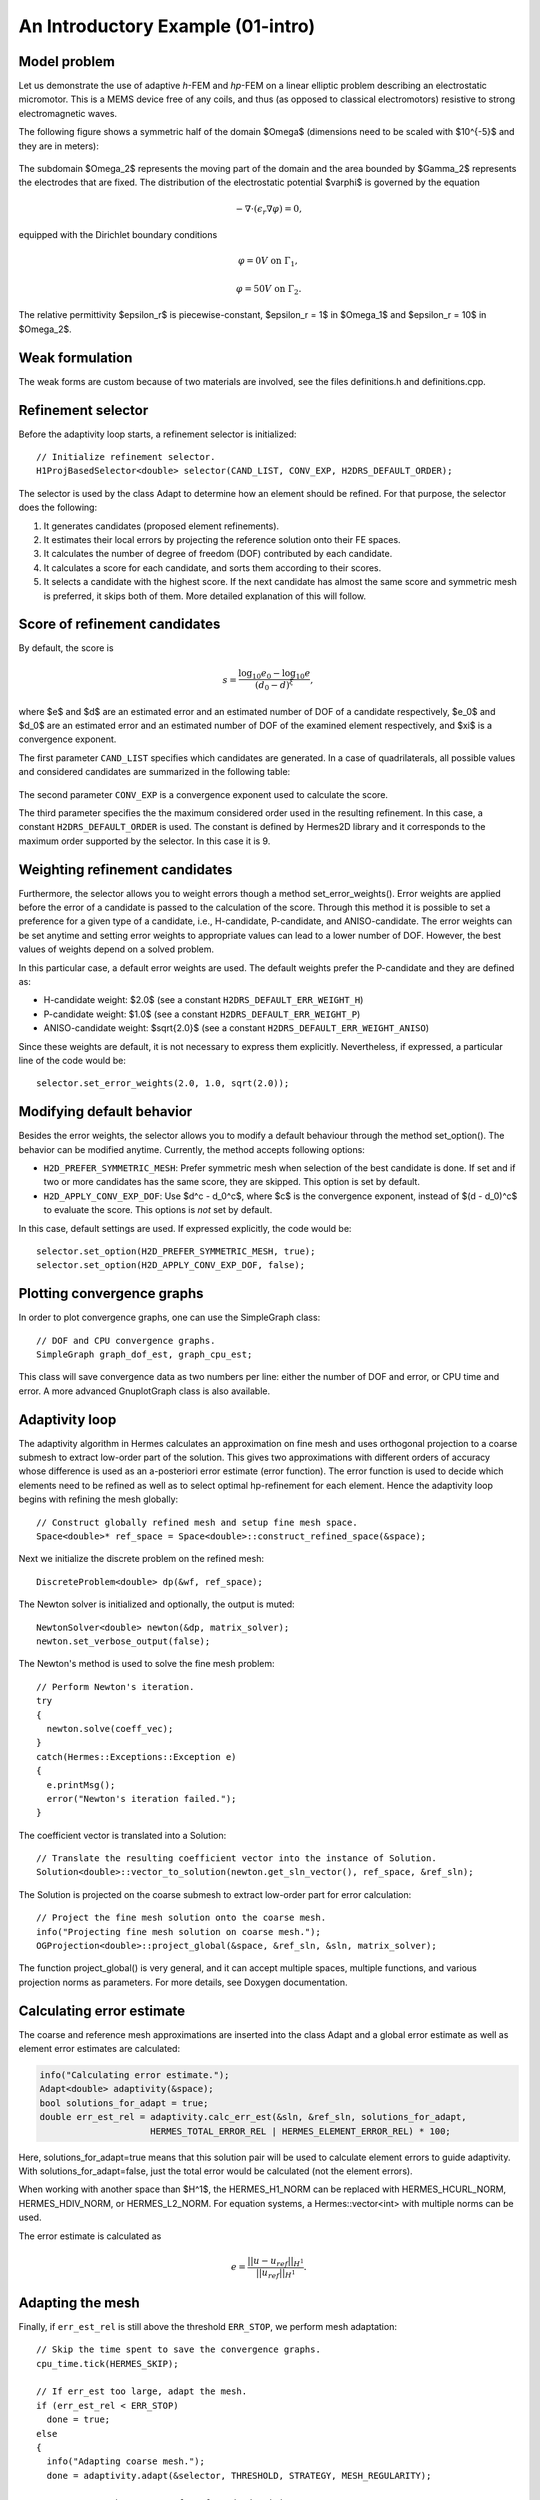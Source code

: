 An Introductory Example (01-intro)
----------------------------------

Model problem
~~~~~~~~~~~~~

Let us demonstrate the use of adaptive *h*-FEM and *hp*-FEM on a linear elliptic problem
describing an electrostatic micromotor. This is a MEMS device free of any coils, and 
thus (as opposed to classical electromotors) resistive to strong electromagnetic waves.

The following figure shows a symmetric half of the domain $\Omega$
(dimensions need to be scaled with $10^{-5}$ and they are in meters):

.. figure:: 01-intro/micromotor.png
   :align: center
   :scale: 55% 
   :figclass: align-center
   :alt: Computational domain for the micromotor problem.

The subdomain $\Omega_2$ represents the moving part of the domain and the area bounded by $\Gamma_2$
represents the electrodes that are fixed. The distribution of the electrostatic potential $\varphi$ is governed by the equation

.. math::

    -\nabla\cdot\left(\epsilon_r\nabla\varphi\right) = 0,

equipped with the Dirichlet boundary conditions

.. math::

    \varphi = 0 V \ \ \ \ \ \mbox{on}\ \Gamma_1,


.. math::

    \varphi = 50 V \ \ \ \ \mbox{on}\ \Gamma_2.

The relative permittivity $\epsilon_r$ is piecewise-constant, $\epsilon_r = 1$ in $\Omega_1$ and
$\epsilon_r = 10$ in $\Omega_2$. 

Weak formulation
~~~~~~~~~~~~~~~~

The weak forms are custom because of two materials are involved, see the files 
definitions.h and definitions.cpp.

Refinement selector
~~~~~~~~~~~~~~~~~~~

Before the adaptivity loop starts, a refinement selector is initialized::

    // Initialize refinement selector.
    H1ProjBasedSelector<double> selector(CAND_LIST, CONV_EXP, H2DRS_DEFAULT_ORDER);

The selector is used by the class Adapt to determine how an element should be refined. 
For that purpose, the selector does the following:

#. It generates candidates (proposed element refinements).
#. It estimates their local errors by projecting the reference solution onto their FE spaces.
#. It calculates the number of degree of freedom (DOF) contributed by each candidate.
#. It calculates a score for each candidate, and sorts them according to their scores.
#. It selects a candidate with the highest score. If the next candidate has almost the same score and symmetric mesh is 
   preferred, it skips both of them. More detailed explanation of this will follow.

Score of refinement candidates
~~~~~~~~~~~~~~~~~~~~~~~~~~~~~~

By default, the score is

.. math::

    s = \frac{\log_{10} e_0 - \log_{10} e}{(d_0 - d)^\xi},

where $e$ and $d$ are an estimated error and an estimated number of DOF of a candidate respectively, $e_0$ and $d_0$ are an estimated error and an estimated number of DOF of the examined element respectively, and $\xi$ is a convergence exponent.

The first parameter ``CAND_LIST`` specifies which candidates are generated. In a case of quadrilaterals, all possible values and considered candidates are summarized in the following table:

.. figure:: 01-intro/cand_list_quads.png
   :align: center
   :scale: 50% 
   :figclass: align-center
   :alt: Candidates generated for a given candidate list.

The second parameter ``CONV_EXP`` is a convergence exponent used to calculate the score.

The third parameter specifies the the maximum considered order used in the resulting refinement. In this case, a constant ``H2DRS_DEFAULT_ORDER`` is used. The constant is defined by Hermes2D library and it corresponds to the maximum order supported by the selector. In this case it is 9.

Weighting refinement candidates
~~~~~~~~~~~~~~~~~~~~~~~~~~~~~~~

Furthermore, the selector allows you to weight errors though a method set_error_weights(). Error weights are applied before the error of a candidate is passed to the calculation of the score. Through this method it is possible to set a preference for a given type of a candidate, i.e., H-candidate, P-candidate, and ANISO-candidate. The error weights can be set anytime and setting error weights to appropriate values can lead to a lower number of DOF. However, the best values of weights depend on a solved problem.

In this particular case, a default error weights are used. The default weights prefer the P-candidate and they are defined as:

- H-candidate weight: $2.0$ (see a constant ``H2DRS_DEFAULT_ERR_WEIGHT_H``)
- P-candidate weight: $1.0$ (see a constant ``H2DRS_DEFAULT_ERR_WEIGHT_P``)
- ANISO-candidate weight: $\sqrt{2.0}$ (see a constant ``H2DRS_DEFAULT_ERR_WEIGHT_ANISO``)

Since these weights are default, it is not necessary to express them explicitly. 
Nevertheless, if expressed, a particular line of the code would be::

    selector.set_error_weights(2.0, 1.0, sqrt(2.0));

Modifying default behavior
~~~~~~~~~~~~~~~~~~~~~~~~~~

Besides the error weights, the selector allows you to modify a default behaviour through the method set_option(). The behavior can be modified anytime. Currently, the method accepts following options:

- ``H2D_PREFER_SYMMETRIC_MESH``: Prefer symmetric mesh when selection of the best candidate is done. If set and if two or more candidates has the same score, they are skipped. This option is set by default.
- ``H2D_APPLY_CONV_EXP_DOF``: Use $d^c - d_0^c$, where $c$ is the convergence exponent, instead of $(d - d_0)^c$ to evaluate the score. This options is *not* set by default.

In this case, default settings are used. If expressed explicitly, the code would be:
::

    selector.set_option(H2D_PREFER_SYMMETRIC_MESH, true);
    selector.set_option(H2D_APPLY_CONV_EXP_DOF, false);

Plotting convergence graphs
~~~~~~~~~~~~~~~~~~~~~~~~~~~

In order to plot convergence graphs, one can use the SimpleGraph class::

    // DOF and CPU convergence graphs.
    SimpleGraph graph_dof_est, graph_cpu_est;

This class will save convergence data as two numbers per line: either 
the number of DOF and error, or CPU time and error. A more advanced 
GnuplotGraph class is also available. 

Adaptivity loop
~~~~~~~~~~~~~~~

The adaptivity algorithm in Hermes calculates an approximation on fine mesh and uses
orthogonal projection to a coarse submesh to extract low-order part of the solution.
This gives two approximations with different orders of accuracy whose difference 
is used as an a-posteriori error estimate (error function). The error function  
is used to decide which elements need to be refined as well as to select optimal 
hp-refinement for each element. Hence the adaptivity loop begins with refining 
the mesh globally::

    // Construct globally refined mesh and setup fine mesh space.
    Space<double>* ref_space = Space<double>::construct_refined_space(&space);

Next we initialize the discrete problem on the refined mesh::    

    DiscreteProblem<double> dp(&wf, ref_space);

The Newton solver is initialized and optionally, the output is muted::

    NewtonSolver<double> newton(&dp, matrix_solver);
    newton.set_verbose_output(false);

The Newton's method is used to solve the fine mesh problem::

    // Perform Newton's iteration.
    try
    {
      newton.solve(coeff_vec);
    }
    catch(Hermes::Exceptions::Exception e)
    {
      e.printMsg();
      error("Newton's iteration failed.");
    }

The coefficient vector is translated into a Solution::

    // Translate the resulting coefficient vector into the instance of Solution.
    Solution<double>::vector_to_solution(newton.get_sln_vector(), ref_space, &ref_sln);

The Solution is projected on the coarse submesh to extract low-order 
part for error calculation::

    // Project the fine mesh solution onto the coarse mesh.
    info("Projecting fine mesh solution on coarse mesh.");
    OGProjection<double>::project_global(&space, &ref_sln, &sln, matrix_solver);

The function project_global() is very general, and it can accept multiple 
spaces, multiple functions, and various projection norms as parameters. For more details,
see Doxygen documentation.

Calculating error estimate
~~~~~~~~~~~~~~~~~~~~~~~~~~

The coarse and reference mesh approximations are inserted into the class Adapt
and a global error estimate as well as element error estimates are calculated:

.. sourcecode::
    .

    info("Calculating error estimate.");
    Adapt<double> adaptivity(&space);
    bool solutions_for_adapt = true;
    double err_est_rel = adaptivity.calc_err_est(&sln, &ref_sln, solutions_for_adapt,
                         HERMES_TOTAL_ERROR_REL | HERMES_ELEMENT_ERROR_REL) * 100;

.. latexcode::
    .

    info("Calculating error estimate.");
    Adapt<double> adaptivity(&space);
    bool solutions_for_adapt = true;
    double err_est_rel = adaptivity.calc_err_est(&sln, &ref_sln, 
                         solutions_for_adapt, HERMES_TOTAL_ERROR_REL | 
                         HERMES_ELEMENT_ERROR_REL) * 100;

Here, solutions_for_adapt=true means that this solution pair will be used to calculate 
element errors to guide adaptivity. With solutions_for_adapt=false, just the total error 
would be calculated (not the element errors). 

When working with another space than $H^1$, the HERMES_H1_NORM can be replaced with 
HERMES_HCURL_NORM, HERMES_HDIV_NORM, or HERMES_L2_NORM. For equation systems, 
a Hermes::vector<int> with multiple norms can be used.  

The error estimate is calculated as

.. math::

    e = \frac{|| u - u_{ref} ||_{H^1}}{|| u_{ref} ||_{H^1}}.

Adapting the mesh
~~~~~~~~~~~~~~~~~

Finally, if ``err_est_rel`` is still above the threshold ``ERR_STOP``, we perform
mesh adaptation::

    // Skip the time spent to save the convergence graphs.
    cpu_time.tick(HERMES_SKIP);

    // If err_est too large, adapt the mesh.
    if (err_est_rel < ERR_STOP) 
      done = true;
    else
    {
      info("Adapting coarse mesh.");
      done = adaptivity.adapt(&selector, THRESHOLD, STRATEGY, MESH_REGULARITY);

      // Increase the counter of performed adaptivity steps.
      if (done == false)  
        as++;
    }
    if (space.get_num_dofs() >= NDOF_STOP) 
      done = true;

The constants ``THRESHOLD``, ``STRATEGY`` and ``MESH_REGULARITY`` have the following meaning:

Adaptive strategies
~~~~~~~~~~~~~~~~~~~

The constant ``STRATEGY`` indicates which adaptive strategy is used. In all cases, the strategy is applied to elements in an order defined through the error. If the user request to process an element outside this order, the element is processed regardless the strategy. Currently, Hermes2D supportes following strategies:

* ``STRATEGY == 0``: Refine elements until sqrt(``THRESHOLD``) times total error is processed. If more elements have similar error refine all to keep the mesh symmetric.
* ``STRATEGY == 1``: Refine all elements whose error is bigger than ``THRESHOLD`` times the error of the first processed element, i.e., the maximum error of an element.
* ``STRATEGY == 2``: Refine all elements whose error is bigger than ``THRESHOLD``.

Mesh regularity
~~~~~~~~~~~~~~~

The constant ``MESH_REGULARITY``
specifies maximum allowed level of hanging nodes: -1 means arbitrary-level
hanging nodes (default), and 1, 2, 3, ... means 1-irregular mesh,
2-irregular mesh, etc. Hermes does not support adaptivity on regular meshes
because of its extremely poor performance.

It is a good idea to spend some time playing with these parameters to
get a feeling for adaptive *hp*-FEM. Also look at other adaptivity examples in
the examples/ directory: layer, lshape deal with elliptic problems and have
known exact solutions. So do examples screen, bessel for time-harmonic
Maxwell's equations. These examples allow you to compare the error estimates
computed by Hermes with the true error. Examples crack, singpert show
how to handle cracks and singularly perturbed problems, respectively. There
are also more advanced examples illustrating automatic adaptivity for nonlinear
problems solved via the Newton's method, adaptive multimesh *hp*-FEM,
adaptivity for time-dependent problems on dynamical meshes, etc.

Sample results
~~~~~~~~~~~~~~

The computation
starts with a very coarse mesh consisting of a few quadrilaterals, some
of which are moreover very ill-shaped. Thanks to the anisotropic refinement
capabilities of the selector, the mesh quickly adapts to the solution
and elements of reasonable shape are created near singularities, which occur
at the corners of the electrode. Initially, all elements of the mesh
are of a low degree, but as the *hp*-adaptive process progresses, the elements
receive different polynomial degrees, depending on the local smoothness of the
solution.

The gradient was visualized using the class VectorView. We have
seen this in the previous section. We plug in the same solution for both vector
components, but specify that its derivatives should be used::

    gview.show(&sln, &sln, H2D_EPS_NORMAL, H2D_FN_DX_0, H2D_FN_DY_0);

.. figure:: 01-intro/motor-sln.png
   :align: center
   :scale: 50% 
   :figclass: align-center
   :alt: Solution - electrostatic potential $\varphi$ (zoomed).

.. raw:: html

   <hr style="clear: both; visibility: hidden;">

.. figure:: 01-intro/motor-grad.png
   :align: center
   :scale: 50% 
   :figclass: align-center
   :alt: Gradient of the solution $E = -\nabla\varphi$ and its magnitude (zoomed).

.. raw:: html

   <hr style="clear: both; visibility: hidden;">

.. figure:: 01-intro/motor-orders.png
   :align: center
   :scale: 50% 
   :figclass: align-center
   :alt: Polynomial orders of elements near singularities (zoomed).

Convergence graphs of adaptive *h*-FEM with linear elements, *h*-FEM with quadratic elements
and *hp*-FEM are shown below.

.. figure:: 01-intro/conv_dof.png
   :align: center
   :scale: 60% 
   :figclass: align-center
   :alt: DOF convergence graph for tutorial example 01-intro.

The following graph shows convergence in terms of CPU time. 

.. figure:: 01-intro/conv_cpu.png
   :align: center
   :scale: 60% 
   :figclass: align-center
   :alt: CPU convergence graph for tutorial example 01-intro.

